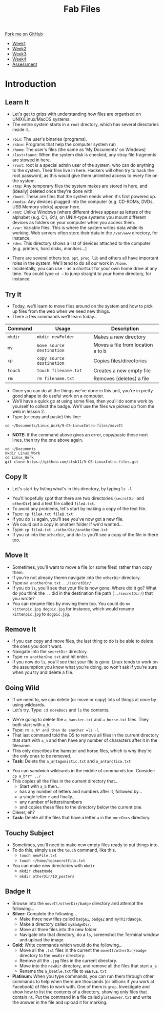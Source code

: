 #+STARTUP:indent
#+HTML_HEAD: <link rel="stylesheet" type="text/css" href="css/styles.css"/>
#+HTML_HEAD_EXTRA: <link href='http://fonts.googleapis.com/css?family=Ubuntu+Mono|Ubuntu' rel='stylesheet' type='text/css'>
#+HTML_HEAD_EXTRA: <script src="http://ajax.googleapis.com/ajax/libs/jquery/1.9.1/jquery.min.js" type="text/javascript"></script>
#+HTML_HEAD_EXTRA: <script src="js/navbar.js" type="text/javascript"></script>
#+OPTIONS: f:nil author:nil num:nil creator:nil timestamp:nil toc:nil html-style:nil

#+TITLE: Fab Files
#+AUTHOR: Stephen Brown

#+BEGIN_HTML
  <div class="github-fork-ribbon-wrapper left">
    <div class="github-fork-ribbon">
      <a href="https://github.com/stsb11/9-CS-LinuxIntro">Fork me on GitHub</a>
    </div>
  </div>
<div id="stickyribbon">
    <ul>
      <li><a href="1_Lesson.html">Week1</a></li>
      <li><a href="2_Lesson.html">Week2</a></li>
      <li><a href="3_Lesson.html">Week3</a></li>
      <li><a href="4_Lesson.html">Week4</a></li>
      <li><a href="assessment.html">Assessment</a></li>
    </ul>
  </div>
#+END_HTML
* COMMENT Use as a template
:PROPERTIES:
:HTML_CONTAINER_CLASS: activity
:END:
** Learn It
:PROPERTIES:
:HTML_CONTAINER_CLASS: learn
:END:

** Research It
:PROPERTIES:
:HTML_CONTAINER_CLASS: research
:END:

** Design It
:PROPERTIES:
:HTML_CONTAINER_CLASS: design
:END:

** Build It
:PROPERTIES:
:HTML_CONTAINER_CLASS: build
:END:

** Test It
:PROPERTIES:
:HTML_CONTAINER_CLASS: test
:END:

** Run It
:PROPERTIES:
:HTML_CONTAINER_CLASS: run
:END:

** Document It
:PROPERTIES:
:HTML_CONTAINER_CLASS: document
:END:

** Code It
:PROPERTIES:
:HTML_CONTAINER_CLASS: code
:END:

** Program It
:PROPERTIES:
:HTML_CONTAINER_CLASS: program
:END:

** Try It
:PROPERTIES:
:HTML_CONTAINER_CLASS: try
:END:

** Badge It
:PROPERTIES:
:HTML_CONTAINER_CLASS: badge
:END:

** Save It
:PROPERTIES:
:HTML_CONTAINER_CLASS: save
:END:

* Introduction
:PROPERTIES:
:HTML_CONTAINER_CLASS: activity
:END:
** Learn It
:PROPERTIES:
:HTML_CONTAINER_CLASS: learn
:END:
- Let's get to grips with understanding how files are organised on UNIX/Linux/MacOS systems.
- The entire system starts in a =root= drectory, which has several directories inside it...
[[./img/4_1.png]]
   - =/bin=: The user's binaries (programs).
   - =/sbin=: Programs that help the computer system run
   - =/home=: The user's files (the same as 'My Documents' on Windows)
   - =/lost+found=: When the system disk is checked, any stray file fragments are stowed in here. 
   - =/root=: root is a special admin user of the system, who can do anything to the system. Their files live in here. Hackers will often try to hack the root password, as this would give them unlimited access to every file on the system. 
   - =/tmp=: Any temporary files the system makes are stored in here, and (ideally) deleted once they're done with.
   - =/boot=: These are files that the system needs when it's first powered up.
   - =/media=: Any devices plugged into the computer (e.g. CD-ROMs, DVDs, USB Memory sticks) appear here.
   - =/mnt=: Unlike Windows (where different drives appear as letters of the alphabet (e.g. C:\, G:\), on UNIX-type systems you mount different devices as folders on your computer when you access them. 
   - =/var=: Variable files. This is where the system writes data while its working. Web servers often store their data in the =/var/www= directory, for instance. 
   - =/dev=: This directory shows a list of devices attached to the computer (e.g. printers, hard disks, monitors...)


- There are several others too. =opt=, =proc=, =lib= and others all have important roles in the system. We'll tend to do all our work in =/home=.
- Incidentally, you can use =~= as a shortcut for your own home drive at any time. You could type =cd ~= to jump straight to your home directory, for instance.

** Try It
:PROPERTIES:
:HTML_CONTAINER_CLASS: try
:END:
- Today, we'll learn to move files around on the system and how to pick up files from the web when we need new things.
- There a few commands we'll learn today... 

| <7>     | <25>                      | <30>                           |
| Command | Usage                     | Description                    |
|---------+---------------------------+--------------------------------|
| =mkdir= | =mkdir newFolder=         | Makes a new directory          |
| =mv=    | =move source destination= | Moves a file from location a to b |
| =cp=    | =copy source destination= | Copies files/directories       |
| =touch= | =touch filename.txt=      | Creates a new empty file       |
| =rm=    | =rm filename.txt=         | Removes (deletes) a file       |

- Once you can do all the things we've done in this unit, you're in pretty good shape to do useful work on a computer.
- We'll have a quick go at using some files, then you'll do some work by yourself to collect the badge. We'll use the files we picked up from the web in lesson 2.
- Type (or copy and paste) this line:
#+begin_src
cd ~/Documents/Linux_Work/9-CS-LinuxIntro-files/moveIt
#+end_src

- *NOTE:* If the command above gives an error, copy/paste these next lines, then try the one above again.
#+begin_src
cd ~/Documents
mkdir Linux_Work
cd Linux_Work
git clone https://github.com/stsb11/9-CS-LinuxIntro-files.git
#+end_src

** Copy It
:PROPERTIES:
:HTML_CONTAINER_CLASS: code
:END:
- Let's start by listing what's in this directory, by typing =ls -l=
[[./img/4_2a.png]]
- You'll hopefully spot that there are two directories (=secretDir= and =otherDir=) and a text file called =fileA.txt=. 
- To avoid any problems, let's start by making a copy of the text file.
- Type: =cp fileA.txt fileB.txt=
- If you do =ls= again, you'll see you've now got a new file.
- We could put a copy in another folder if we'd wanted...
- Type: =cp fileA.txt ./otherDir/anotherOne.txt=
- If you =cd= into the =otherDir=, and do =ls= you'll see a copy of the file in there too.

** Move It
:PROPERTIES:
:HTML_CONTAINER_CLASS: code
:END:
- Sometimes, you'll want to move a file (or some files) rather than copy them. 
- If you're not already theren navigate into the =otherDir= directory.
- Type =mv anotherOne.txt ../secretDir/= 
- If you do =ls=, you'll see that your file is now gone. Where did it go? What do you think the =..= did in the destination file path (=../secretDir/=) that you wrote?
- You can rename files by moving them too. You could do =mv kittenpic.jpg dogpic.jpg= for instance, which would rename =kittenpic.jpg= to =dogpic.jpg=.

** Remove It
:PROPERTIES:
:HTML_CONTAINER_CLASS: code
:END:
- If you can copy and move files, the last thing to do is be able to delete the ones you don't want.
- Navigate into the =secretDir= directory.
- Type =rm anotherOne.txt= and hit enter.
- If you now do =ls=, you'll see that your file is gone. Linux tends to work on the assumption you know what you're doing, so won't ask if you're sure when you try and delete a file. 

** Going Wild
:PROPERTIES:
:HTML_CONTAINER_CLASS: code
:END:
- If we need to, we can delete (or move or copy) lots of things at once by using wildcards.
- Let's try. Type: =cd moreDocs= and =ls= the contents.
[[./img/4_2.png]]
- We're going to delete the =a_hamster.txt= and =a_horse.txt= files. They both start with =a_h=.
- Type: =rm a_h* and then do another =ls -l=
- That last command told the OS to remove all files in the current directory that start with =a_h= and then have any number of characters after it in the filename.
- This only describes the hamster and horse files, which is why they're the only ones to be removed.
- *Task:* Delete the =a_antagonistic.txt= and =a_antarctica.txt=


- You can sandwich wildcards in the middle of commands too. Consider: =cp a_b*r* ../=
- This copies all the files in the current directory that...
   - Start with =a_b= then...
   - has any number of letters and numbers after it, followed by...
   - a single letter =r= and finally...
   - any number of letters/numbers
   - and copies these files to the directory below the current one. 
- Clever, eh?
- *Task:* Delete all the files that have a letter =a= in the =moreDocs= directory.

** Touchy Subject
:PROPERTIES:
:HTML_CONTAINER_CLASS: code
:END:
- Sometimes, you'll need to make new empty files ready to put things into.
- To do this, simply use the =touch= command, like this.
   - =touch newFile.txt=
   - =touch ~/home/topsecretfile.txt=
- You can make new directories with =mkdir=
   - =mkdir cheatMode=
   - =mkdir otherDir/1D_posters=

** Badge It
:PROPERTIES:
:HTML_CONTAINER_CLASS: badge
:END:
- Browse into the =moveIt/otherDir/badge= directory and attempt the following...
- *Silver:* Complete the following...
   - Make three new files called =badge1=, =badge2= and =myThirdBadge=.
   - Make a directory called =myBadgeDir=.
   - Move all three files into the new folder.
   - Navigate into that directory, do a =ls=, screenshot the Terminal window and upload the image.

- *Gold:* Write commands which would do the following...
   - Move all the =.txt= files in the current the =moveIt/otherDir/badge= directory to the =newDir= directory.
   - Remove all the =.jpg= files in the current directory.
   - Move into the =newDir= directory, and remove all the files that start =a_a=
   - Rename the =a_beatle.txt= file to =BEETLE.txt=
- *Platinum:* When you type commands, you can run them through other commands to help when there are thousands (or billions if you work at Facebook) of files to work with. One of them is =grep=. Investigate and show how to list the contents of a directory, showing only files that contain =nt=. Put the command in a file called =platanswer.txt= and write the answer in the file and upload it for marking.
